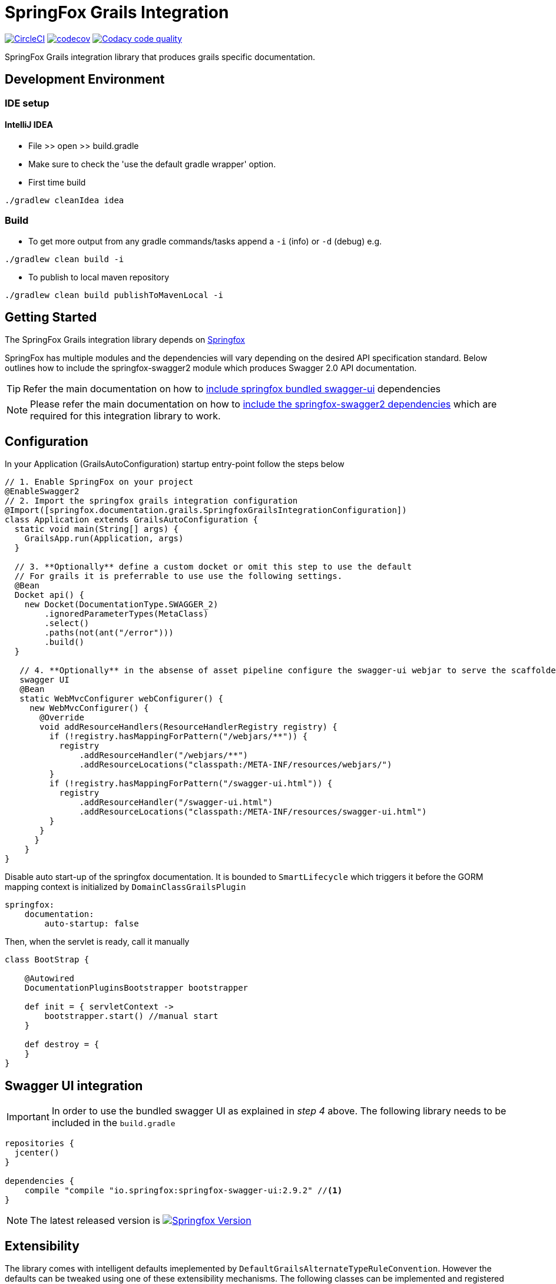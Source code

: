 = SpringFox Grails Integration

//image:https://api.bintray.com/packages/springfox/maven-repo/springfox-grails-integration/images/download.svg["Download", link="https://bintray.com/springfox/maven-repo/springfox-grails-integration/_latestVersion"]
image:https://circleci.com/gh/dcebotarenco/springfox-grails-integration.svg?style=svg["CircleCI", link="https://circleci.com/gh/dcebotarenco/springfox-grails-integration.svg"]
image:https://codecov.io/gh/dcebotarenco/springfox-grails-integration/branch/master/graph/badge.svg["codecov",link="https://codecov.io/gh/dcebotarenco/springfox-grails-integration"]
image:https://app.codacy.com/project/badge/Grade/ad2bbf8f26ec44da8ac714f8f812dc07["Codacy code quality", link="https://www.codacy.com/gh/dcebotarenco/springfox-grails-integration/dashboard?utm_source=github.com&utm_medium=referral&utm_content=dcebotarenco/springfox-grails-integration&utm_campaign=Badge_Grade"]
//image:https://app.fossa.io/api/projects/git%2Bgithub.com%2Fspringfox%2Fspringfox-grails-integration.svg?type=shield["FOSSA Status", link="https://app.fossa.io/projects/git%2Bgithub.com%2Fspringfox%2Fspringfox-grails-integration?ref=badge_shield"]

SpringFox Grails integration library that produces grails specific documentation.

== Development Environment

=== IDE setup 

==== IntelliJ IDEA

- File >> open >> build.gradle
- Make sure to check the 'use the default gradle wrapper' option.
- First time build

```bash
./gradlew cleanIdea idea

```

=== Build

- To get more output from any gradle commands/tasks append a `-i` (info) or `-d` (debug) e.g.
```bash
./gradlew clean build -i

```
- To publish to local maven repository
```bash
./gradlew clean build publishToMavenLocal -i

```

== Getting Started

:releaseVersion: 4.0.0
:snapshotVersion: 4.0.1-SNAPSHOT
:springfoxVersion: 2.9.2

The SpringFox Grails integration library depends on http://springfox.github.io/springfox/docs/current/[Springfox]

//image:https://api.bintray.com/packages/springfox/maven-repo/springfox/images/download.svg["Download", link="https://bintray.com/springfox/maven-repo/springfox/_latestVersion"]

//
//== Dependencies
//The Springfox libraries are hosted on https://bintray.com/springfox/maven-repo/springfox/view[bintray] and jcenter.
//The artifacts can be viewed accessed at the following locations:
//
//* Release:
//   ** https://jcenter.bintray.com/io/springfox/
//   ** http://jcenter.bintray.com/io/springfox/
//* Snapshot
// ** http://oss.jfrog.org/simple/oss-snapshot-local/io/springfox/
// ** http://oss.jfrog.org/oss-snapshot-local/io/springfox/

SpringFox has multiple modules and the dependencies will vary depending on the desired API specification standard.
Below outlines how to include the springfox-swagger2 module which produces Swagger 2.0 API documentation.

TIP: Refer the main documentation on how to http://springfox.github.io/springfox/docs/current/#swagger-ui[include springfox bundled swagger-ui] dependencies

NOTE: Please refer the main documentation on how to http://springfox.github.io/springfox/docs/current/#dependencies[include the springfox-swagger2 dependencies]
which are required for this integration library to work.
//
//=== Release
//[source,groovy]
//[subs="verbatim,attributes"]
//----
//repositories {
//  jcenter()
//}
//
//dependencies {
//    compile "io.springfox.grails:springfox-grails:{releaseVersion}" //<1>
//}
//----
//
//=== Snapshot
//
//[source,groovy]
//[subs="verbatim,attributes"]
//----
//repositories {
//   maven { url 'http://oss.jfrog.org/artifactory/oss-snapshot-local/' }
//}
//
//dependencies {
//    compile "io.springfox.grails:springfox-grails:{snapshotVersion}" //<1>
//}
//----

== Configuration

In your Application (GrailsAutoConfiguration) startup entry-point follow the steps below

[source,groovy]
[subs="verbatim,attributes"]
----

// 1. Enable SpringFox on your project
@EnableSwagger2
// 2. Import the springfox grails integration configuration
@Import([springfox.documentation.grails.SpringfoxGrailsIntegrationConfiguration])
class Application extends GrailsAutoConfiguration {
  static void main(String[] args) {
    GrailsApp.run(Application, args)
  }

  // 3. **Optionally** define a custom docket or omit this step to use the default
  // For grails it is preferrable to use use the following settings.
  @Bean
  Docket api() {
    new Docket(DocumentationType.SWAGGER_2)
        .ignoredParameterTypes(MetaClass)
        .select()
        .paths(not(ant("/error")))
        .build()
  }

   // 4. **Optionally** in the absense of asset pipeline configure the swagger-ui webjar to serve the scaffolded
   swagger UI
   @Bean
   static WebMvcConfigurer webConfigurer() {
     new WebMvcConfigurer() {
       @Override
       void addResourceHandlers(ResourceHandlerRegistry registry) {
         if (!registry.hasMappingForPattern("/webjars/**")) {
           registry
               .addResourceHandler("/webjars/**")
               .addResourceLocations("classpath:/META-INF/resources/webjars/")
         }
         if (!registry.hasMappingForPattern("/swagger-ui.html")) {
           registry
               .addResourceHandler("/swagger-ui.html")
               .addResourceLocations("classpath:/META-INF/resources/swagger-ui.html")
         }
       }
      }
    }
}
----
Disable auto start-up of the springfox documentation. It is bounded to `SmartLifecycle` which triggers it before the GORM mapping context is initialized by  `DomainClassGrailsPlugin`
[source,yml]
----
springfox:
    documentation:
        auto-startup: false
----
Then, when the servlet is ready, call it manually
[source,groovy]
----

class BootStrap {

    @Autowired
    DocumentationPluginsBootstrapper bootstrapper

    def init = { servletContext ->
        bootstrapper.start() //manual start
    }

    def destroy = {
    }
}
----

== Swagger UI integration

IMPORTANT: In order to use the bundled swagger UI as explained in ___step 4___ above. The following library needs to be
included in the `build.gradle`

[source,groovy]
[subs="verbatim,attributes"]
----
repositories {
  jcenter()
}

dependencies {
    compile "compile "io.springfox:springfox-swagger-ui:{springfoxVersion}" //<1>
}
----

NOTE: The latest released version is image:https://api.bintray.com/packages/springfox/maven-repo/springfox/images/download.svg["Springfox Version",
link="https://bintray.com/springfox/maven-repo/springfox/_latestVersion"]

== Extensibility
The library comes with intelligent defaults imeplemented by `DefaultGrailsAlternateTypeRuleConvention`. However the
defaults can be tweaked using one of these extensibility mechanisms. The following classes can be implemented and
registered as a bean to augment default behavior.

- AlternateTypeRuleConvention - for adding custom conventions for replacing grails types
- GrailsPropertySelector - for overriding the selection of grails properties by the default convention
- GrailsPropertyTransformer - for overriding the transformer of the grails property
- GeneratedClassNamingStrategy - for naming the generated class mixins


== Demo application on Heroku
To deploy on heroku
```
heroku config:set GRADLE_TASK="assemble -Pheroku"
```
You can see a live demo running or https://grails-integration-test.herokuapp.com/swagger-ui.html[heroku here].

== Troubleshooting

If you get an exception when you try to run your app, this might be because of the chosen profile for your application.
If you use the `rest-api` profile, everything should be fine, but if you've chosen the `web` profile, it is likely that
you have to add something like this.

    grails.serverURL: http://localhost:8080
    
to your `application.yml` for the plugin to render absolute links.



//## License
//image:https://app.fossa.io/api/projects/git%2Bgithub.com%2Fspringfox%2Fspringfox-grails-integration.svg?type=large["FOSSA Status", link="https://app.fossa.io/projects/git%2Bgithub.com%2Fspringfox%2Fspringfox-grails-integration?ref=badge_large"]
